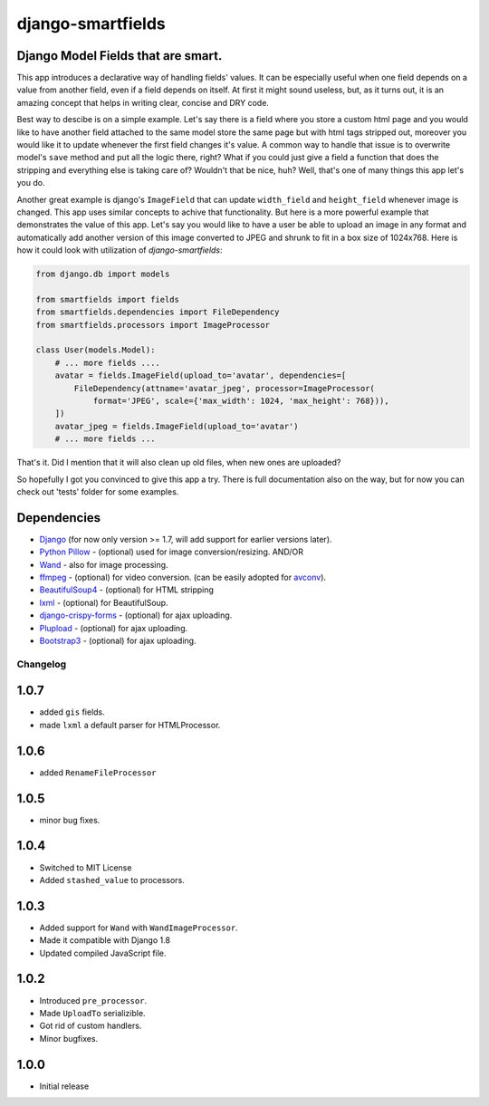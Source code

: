 django-smartfields
##################

.. image:: https://readthedocs.org/projects/django-smartfields/badge/?version=latest
   :target: https://readthedocs.org/projects/django-smartfields/?badge=latest
   :alt: Documentation Status

.. image:: https://img.shields.io/pypi/v/django-smartfields.svg
   :target: https://pypi.python.org/pypi/django-smartfields/
   :alt: Latest Version

.. image:: https://img.shields.io/pypi/dm/django-smartfields.svg
   :target: https://pypi.python.org/pypi/django-smartfields/
   :alt: Number of PyPI downloads

.. image:: https://landscape.io/github/lehins/django-smartfields/master/landscape.png
   :target: https://landscape.io/github/lehins/django-smartfields/master
   :alt: Code Health

.. image:: https://img.shields.io/coveralls/lehins/django-smartfields.svg
   :target: https://coveralls.io/r/lehins/django-smartfields
   :alt: Tests Coverage

.. image:: https://travis-ci.org/lehins/django-smartfields.svg?branch=master   
   :target: https://travis-ci.org/lehins/django-smartfields
   :alt: Travis-CI


Django Model Fields that are smart.
-----------------------------------

This app introduces a declarative way of handling fields' values. It can be
especially useful when one field depends on a value from another field, even if
a field depends on itself. At first it might sound useless, but, as it turns
out, it is an amazing concept that helps in writing clear, concise and DRY code.

Best way to descibe is on a simple example. Let's say there is a field where you
store a custom html page and you would like to have another field attached to
the same model store the same page but with html tags stripped out, moreover you
would like it to update whenever the first field changes it's value. A common
way to handle that issue is to overwrite model's ``save`` method and put all the
logic there, right? What if you could just give a field a function that does the
stripping and everything else is taking care of? Wouldn't that be nice, huh?
Well, that's one of many things this app let's you do.

Another great example is django's ``ImageField`` that can update ``width_field``
and ``height_field`` whenever image is changed. This app uses similar concepts
to achive that functionality. But here is a more powerful example that
demonstrates the value of this app. Let's say you would like to have a user be
able to upload an image in any format and automatically add another version of
this image converted to JPEG and shrunk to fit in a box size of 1024x768. Here
is how it could look with utilization of `django-smartfields`:

.. code-block:: python

    from django.db import models

    from smartfields import fields
    from smartfields.dependencies import FileDependency
    from smartfields.processors import ImageProcessor

    class User(models.Model):
        # ... more fields ....
        avatar = fields.ImageField(upload_to='avatar', dependencies=[
            FileDependency(attname='avatar_jpeg', processor=ImageProcessor(
                format='JPEG', scale={'max_width': 1024, 'max_height': 768})),
        ])
        avatar_jpeg = fields.ImageField(upload_to='avatar')
        # ... more fields ...

That's it. Did I mention that it will also clean up old files, when new ones are
uploaded?

So hopefully I got you convinced to give this app a try. There is full
documentation also on the way, but for now you can check out 'tests' folder for
some examples.


Dependencies
------------
* `Django <https://djangoproject.com/>`_ (for now only version >= 1.7, will add
  support for earlier versions later).
* `Python Pillow <https://pillow.readthedocs.org>`_ - (optional) used for
  image conversion/resizing. AND/OR
* `Wand <http://docs.wand-py.org>`_ - also for image processing.
* `ffmpeg <https://www.ffmpeg.org/>`_ - (optional) for video conversion. (can
  be easily adopted for `avconv <https://libav.org/avconv.html>`_).
* `BeautifulSoup4 <https://pypi.python.org/pypi/beautifulsoup4/>`_ - (optional)
  for HTML stripping
* `lxml <https://pypi.python.org/pypi/lxml>`_ - (optional) for BeautifulSoup.
* `django-crispy-forms
  <https://readthedocs.org/projects/django-crispy-forms/>`_ - (optional) for
  ajax uploading.
* `Plupload <http://www.plupload.com/>`_ - (optional) for ajax uploading.
* `Bootstrap3 <http://getbootstrap.com/>`_ - (optional) for ajax uploading.


Changelog
=========

1.0.7
-----

* added ``gis`` fields.
* made ``lxml`` a default parser for HTMLProcessor.  

1.0.6
-----

* added ``RenameFileProcessor``

1.0.5
-----

* minor bug fixes.

1.0.4
-----

* Switched to MIT License
* Added ``stashed_value`` to processors.

1.0.3
-----

* Added support for ``Wand`` with ``WandImageProcessor``.
* Made it compatible with Django 1.8 
* Updated compiled JavaScript file.

1.0.2
-----

* Introduced ``pre_processor``.
* Made ``UploadTo`` serializible.
* Got rid of custom handlers.
* Minor bugfixes.

1.0.0
-----

* Initial release


